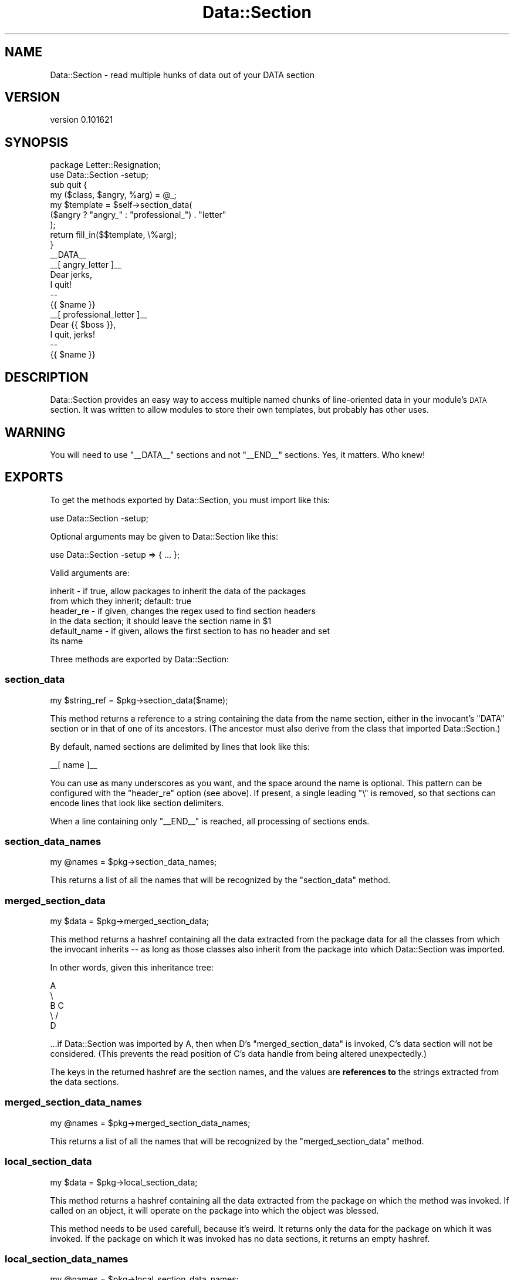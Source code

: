 .\" Automatically generated by Pod::Man 2.22 (Pod::Simple 3.07)
.\"
.\" Standard preamble:
.\" ========================================================================
.de Sp \" Vertical space (when we can't use .PP)
.if t .sp .5v
.if n .sp
..
.de Vb \" Begin verbatim text
.ft CW
.nf
.ne \\$1
..
.de Ve \" End verbatim text
.ft R
.fi
..
.\" Set up some character translations and predefined strings.  \*(-- will
.\" give an unbreakable dash, \*(PI will give pi, \*(L" will give a left
.\" double quote, and \*(R" will give a right double quote.  \*(C+ will
.\" give a nicer C++.  Capital omega is used to do unbreakable dashes and
.\" therefore won't be available.  \*(C` and \*(C' expand to `' in nroff,
.\" nothing in troff, for use with C<>.
.tr \(*W-
.ds C+ C\v'-.1v'\h'-1p'\s-2+\h'-1p'+\s0\v'.1v'\h'-1p'
.ie n \{\
.    ds -- \(*W-
.    ds PI pi
.    if (\n(.H=4u)&(1m=24u) .ds -- \(*W\h'-12u'\(*W\h'-12u'-\" diablo 10 pitch
.    if (\n(.H=4u)&(1m=20u) .ds -- \(*W\h'-12u'\(*W\h'-8u'-\"  diablo 12 pitch
.    ds L" ""
.    ds R" ""
.    ds C` ""
.    ds C' ""
'br\}
.el\{\
.    ds -- \|\(em\|
.    ds PI \(*p
.    ds L" ``
.    ds R" ''
'br\}
.\"
.\" Escape single quotes in literal strings from groff's Unicode transform.
.ie \n(.g .ds Aq \(aq
.el       .ds Aq '
.\"
.\" If the F register is turned on, we'll generate index entries on stderr for
.\" titles (.TH), headers (.SH), subsections (.SS), items (.Ip), and index
.\" entries marked with X<> in POD.  Of course, you'll have to process the
.\" output yourself in some meaningful fashion.
.ie \nF \{\
.    de IX
.    tm Index:\\$1\t\\n%\t"\\$2"
..
.    nr % 0
.    rr F
.\}
.el \{\
.    de IX
..
.\}
.\"
.\" Accent mark definitions (@(#)ms.acc 1.5 88/02/08 SMI; from UCB 4.2).
.\" Fear.  Run.  Save yourself.  No user-serviceable parts.
.    \" fudge factors for nroff and troff
.if n \{\
.    ds #H 0
.    ds #V .8m
.    ds #F .3m
.    ds #[ \f1
.    ds #] \fP
.\}
.if t \{\
.    ds #H ((1u-(\\\\n(.fu%2u))*.13m)
.    ds #V .6m
.    ds #F 0
.    ds #[ \&
.    ds #] \&
.\}
.    \" simple accents for nroff and troff
.if n \{\
.    ds ' \&
.    ds ` \&
.    ds ^ \&
.    ds , \&
.    ds ~ ~
.    ds /
.\}
.if t \{\
.    ds ' \\k:\h'-(\\n(.wu*8/10-\*(#H)'\'\h"|\\n:u"
.    ds ` \\k:\h'-(\\n(.wu*8/10-\*(#H)'\`\h'|\\n:u'
.    ds ^ \\k:\h'-(\\n(.wu*10/11-\*(#H)'^\h'|\\n:u'
.    ds , \\k:\h'-(\\n(.wu*8/10)',\h'|\\n:u'
.    ds ~ \\k:\h'-(\\n(.wu-\*(#H-.1m)'~\h'|\\n:u'
.    ds / \\k:\h'-(\\n(.wu*8/10-\*(#H)'\z\(sl\h'|\\n:u'
.\}
.    \" troff and (daisy-wheel) nroff accents
.ds : \\k:\h'-(\\n(.wu*8/10-\*(#H+.1m+\*(#F)'\v'-\*(#V'\z.\h'.2m+\*(#F'.\h'|\\n:u'\v'\*(#V'
.ds 8 \h'\*(#H'\(*b\h'-\*(#H'
.ds o \\k:\h'-(\\n(.wu+\w'\(de'u-\*(#H)/2u'\v'-.3n'\*(#[\z\(de\v'.3n'\h'|\\n:u'\*(#]
.ds d- \h'\*(#H'\(pd\h'-\w'~'u'\v'-.25m'\f2\(hy\fP\v'.25m'\h'-\*(#H'
.ds D- D\\k:\h'-\w'D'u'\v'-.11m'\z\(hy\v'.11m'\h'|\\n:u'
.ds th \*(#[\v'.3m'\s+1I\s-1\v'-.3m'\h'-(\w'I'u*2/3)'\s-1o\s+1\*(#]
.ds Th \*(#[\s+2I\s-2\h'-\w'I'u*3/5'\v'-.3m'o\v'.3m'\*(#]
.ds ae a\h'-(\w'a'u*4/10)'e
.ds Ae A\h'-(\w'A'u*4/10)'E
.    \" corrections for vroff
.if v .ds ~ \\k:\h'-(\\n(.wu*9/10-\*(#H)'\s-2\u~\d\s+2\h'|\\n:u'
.if v .ds ^ \\k:\h'-(\\n(.wu*10/11-\*(#H)'\v'-.4m'^\v'.4m'\h'|\\n:u'
.    \" for low resolution devices (crt and lpr)
.if \n(.H>23 .if \n(.V>19 \
\{\
.    ds : e
.    ds 8 ss
.    ds o a
.    ds d- d\h'-1'\(ga
.    ds D- D\h'-1'\(hy
.    ds th \o'bp'
.    ds Th \o'LP'
.    ds ae ae
.    ds Ae AE
.\}
.rm #[ #] #H #V #F C
.\" ========================================================================
.\"
.IX Title "Data::Section 3"
.TH Data::Section 3 "2011-04-29" "perl v5.10.1" "User Contributed Perl Documentation"
.\" For nroff, turn off justification.  Always turn off hyphenation; it makes
.\" way too many mistakes in technical documents.
.if n .ad l
.nh
.SH "NAME"
Data::Section \- read multiple hunks of data out of your DATA section
.SH "VERSION"
.IX Header "VERSION"
version 0.101621
.SH "SYNOPSIS"
.IX Header "SYNOPSIS"
.Vb 2
\&  package Letter::Resignation;
\&  use Data::Section \-setup;
\&
\&  sub quit {
\&    my ($class, $angry, %arg) = @_;
\&
\&    my $template = $self\->section_data(
\&      ($angry ? "angry_" : "professional_") . "letter"
\&    );
\&
\&    return fill_in($$template, \e%arg);
\&  }
\&
\&  _\|_DATA_\|_
\&  _\|_[ angry_letter ]_\|_
\&  Dear jerks,
\&
\&    I quit!
\&
\&  \-\- 
\&  {{ $name }}
\&  _\|_[ professional_letter ]_\|_
\&  Dear {{ $boss }},
\&
\&    I quit, jerks!
\&
\&
\&  \-\- 
\&  {{ $name }}
.Ve
.SH "DESCRIPTION"
.IX Header "DESCRIPTION"
Data::Section provides an easy way to access multiple named chunks of
line-oriented data in your module's \s-1DATA\s0 section.  It was written to allow
modules to store their own templates, but probably has other uses.
.SH "WARNING"
.IX Header "WARNING"
You will need to use \f(CW\*(C`_\|_DATA_\|_\*(C'\fR sections and not \f(CW\*(C`_\|_END_\|_\*(C'\fR sections.  Yes, it
matters.  Who knew!
.SH "EXPORTS"
.IX Header "EXPORTS"
To get the methods exported by Data::Section, you must import like this:
.PP
.Vb 1
\&  use Data::Section \-setup;
.Ve
.PP
Optional arguments may be given to Data::Section like this:
.PP
.Vb 1
\&  use Data::Section \-setup => { ... };
.Ve
.PP
Valid arguments are:
.PP
.Vb 2
\&  inherit      \- if true, allow packages to inherit the data of the packages
\&                 from which they inherit; default: true
\&
\&  header_re    \- if given, changes the regex used to find section headers
\&                 in the data section; it should leave the section name in $1
\&
\&  default_name \- if given, allows the first section to has no header and set
\&                 its name
.Ve
.PP
Three methods are exported by Data::Section:
.SS "section_data"
.IX Subsection "section_data"
.Vb 1
\&  my $string_ref = $pkg\->section_data($name);
.Ve
.PP
This method returns a reference to a string containing the data from the name
section, either in the invocant's \f(CW\*(C`DATA\*(C'\fR section or in that of one of its
ancestors.  (The ancestor must also derive from the class that imported
Data::Section.)
.PP
By default, named sections are delimited by lines that look like this:
.PP
.Vb 1
\&  _\|_[ name ]_\|_
.Ve
.PP
You can use as many underscores as you want, and the space around the name is
optional.  This pattern can be configured with the \f(CW\*(C`header_re\*(C'\fR option (see
above).  If present, a single leading \f(CW\*(C`\e\*(C'\fR is removed, so that sections can
encode lines that look like section delimiters.
.PP
When a line containing only \f(CW\*(C`_\|_END_\|_\*(C'\fR is reached, all processing of sections
ends.
.SS "section_data_names"
.IX Subsection "section_data_names"
.Vb 1
\&  my @names = $pkg\->section_data_names;
.Ve
.PP
This returns a list of all the names that will be recognized by the
\&\f(CW\*(C`section_data\*(C'\fR method.
.SS "merged_section_data"
.IX Subsection "merged_section_data"
.Vb 1
\&  my $data = $pkg\->merged_section_data;
.Ve
.PP
This method returns a hashref containing all the data extracted from the
package data for all the classes from which the invocant inherits \*(-- as long as
those classes also inherit from the package into which Data::Section was
imported.
.PP
In other words, given this inheritance tree:
.PP
.Vb 5
\&  A
\&   \e
\&    B   C
\&     \e /
\&      D
.Ve
.PP
\&...if Data::Section was imported by A, then when D's \f(CW\*(C`merged_section_data\*(C'\fR is
invoked, C's data section will not be considered.  (This prevents the read
position of C's data handle from being altered unexpectedly.)
.PP
The keys in the returned hashref are the section names, and the values are
\&\fBreferences to\fR the strings extracted from the data sections.
.SS "merged_section_data_names"
.IX Subsection "merged_section_data_names"
.Vb 1
\&  my @names = $pkg\->merged_section_data_names;
.Ve
.PP
This returns a list of all the names that will be recognized by the
\&\f(CW\*(C`merged_section_data\*(C'\fR method.
.SS "local_section_data"
.IX Subsection "local_section_data"
.Vb 1
\&  my $data = $pkg\->local_section_data;
.Ve
.PP
This method returns a hashref containing all the data extracted from the
package on which the method was invoked.  If called on an object, it will
operate on the package into which the object was blessed.
.PP
This method needs to be used carefull, because it's weird.  It returns only the
data for the package on which it was invoked.  If the package on which it was
invoked has no data sections, it returns an empty hashref.
.SS "local_section_data_names"
.IX Subsection "local_section_data_names"
.Vb 1
\&  my @names = $pkg\->local_section_data_names;
.Ve
.PP
This returns a list of all the names that will be recognized by the
\&\f(CW\*(C`local_section_data\*(C'\fR method.
.SH "TIPS AND TRICKS"
.IX Header "TIPS AND TRICKS"
.SS "MooseX::Declare and namespace::autoclean"
.IX Subsection "MooseX::Declare and namespace::autoclean"
The namespace::autoclean library automatically cleans
foreign routines from a class, including those imported by Data::Section.
.PP
MooseX::Declare does the same thing, and can also cause your
\&\f(CW\*(C`_\|_DATA_\|_\*(C'\fR section to appear outside your class's package.
.PP
These are easy to address.  The
Sub::Exporter::ForMethods library provides an
installer that will cause installed methods to appear to come from the class
and avoid autocleaning.  Using an explicit \f(CW\*(C`package\*(C'\fR statement will keep the
data section in the correct package.
.PP
.Vb 1
\&   package Foo;
\&
\&   use MooseX::Declare;
\&   class Foo {
\&
\&     # Utility to tell Sub::Exporter modules to export methods.
\&     use Sub::Exporter::ForMethods qw( method_installer );
\&
\&     # method_installer returns a sub.
\&     use Data::Section { installer => method_installer }, \-setup;
\&
\&     method my_method {
\&        my $content_ref = $self\->section_data(\*(AqSectionA\*(Aq);
\&
\&        print $$content_ref;
\&     }
\&   }
\&
\&   _\|_DATA_\|_
\&   _\|_[ SectionA ]_\|_
\&   Hello, world.
.Ve
.SH "SEE ALSO"
.IX Header "SEE ALSO"
Inline::Files does something that is at first look similar,
but it works with source filters, and contains the warning:
.PP
.Vb 3
\&  It is possible that this module may overwrite the source code in files that
\&  use it. To protect yourself against this possibility, you are strongly
\&  advised to use the \-backup option described in "Safety first".
.Ve
.PP
Enough said.
.SH "AUTHOR"
.IX Header "AUTHOR"
Ricardo \s-1SIGNES\s0 <rjbs@cpan.org>
.SH "COPYRIGHT AND LICENSE"
.IX Header "COPYRIGHT AND LICENSE"
This software is copyright (c) 2011 by Ricardo \s-1SIGNES\s0.
.PP
This is free software; you can redistribute it and/or modify it under
the same terms as the Perl 5 programming language system itself.
